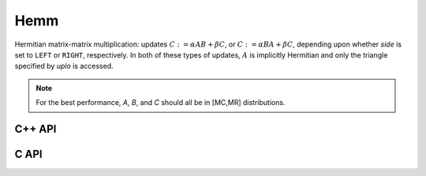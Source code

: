 Hemm
====
Hermitian matrix-matrix multiplication: updates
:math:`C := \alpha A B + \beta C`, or 
:math:`C := \alpha B A + \beta C`, depending upon whether `side` is set to 
``LEFT`` or ``RIGHT``, respectively. In both of these types of updates, 
:math:`A` is implicitly Hermitian and only the triangle specified by `uplo` is 
accessed.

.. note::

   For the best performance, `A`, `B`, and `C` should all be in [MC,MR] 
   distributions.

C++ API
-------

.. cpp:function:: void Hemm( LeftOrRight side, UpperOrLower uplo, T alpha, const Matrix<T>& A, const Matrix<T>& B, T beta, Matrix<T>& C )
.. cpp:function:: void Hemm( LeftOrRight side, UpperOrLower uplo, T alpha, const AbstractDistMatrix<T>& A, const AbstractDistMatrix<T>& B, T beta, AbstractDistMatrix<T>& C )

C API
-----

.. c:function:: ElError ElHemm_c( ElLeftOrRight side, ElUpperOrLower uplo, complex_float alpha, ElConstMatrix_c A, ElConstMatrix_c B, complex_float beta, ElMatrix_c C )
.. c:function:: ElError ElHemm_z( ElLeftOrRight side, ElUpperOrLower uplo, complex_double alpha, ElConstMatrix_z A, ElConstMatrix_z B, complex_double beta, ElMatrix_z C )
.. c:function:: ElError ElHemmDist_c( ElLeftOrRight side, ElUpperOrLower uplo, complex_float alpha, ElConstDistMatrix_c A, ElConstDistMatrix_c B, complex_float beta, ElDistMatrix_c C )
.. c:function:: ElError ElHemmDist_z( ElLeftOrRight side, ElUpperOrLower uplo, complex_double alpha, ElConstDistMatrix_z A, ElConstDistMatrix_z B, complex_double beta, ElDistMatrix_z C )

